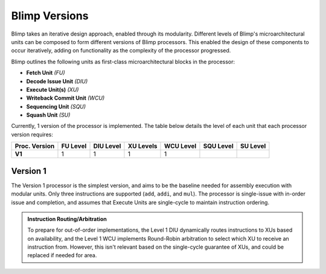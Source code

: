 Blimp Versions
==========================================================================

Blimp takes an iterative design approach, enabled through its modularity.
Different levels of Blimp's microarchitectural units can be composed to
form different versions of Blimp processors. This enabled the design of
these components to occur iteratively, adding on functionality as the
complexity of the processor progressed.

Blimp outlines the following units as first-class microarchitectural
blocks in the processor:

* **Fetch Unit** *(FU)*
* **Decode Issue Unit** *(DIU)*
* **Execute Unit(s)** *(XU)*
* **Writeback Commit Unit** *(WCU)*
* **Sequencing Unit** *(SQU)*
* **Squash Unit** *(SU)*

Currently, 1 version of the processor is implemented. The table below
details the level of each unit that each processor version requires:

.. list-table::
   :header-rows: 1
   :stub-columns: 1

   * - Proc. Version
     - FU Level
     - DIU Level
     - XU Levels
     - WCU Level
     - SQU Level
     - SU Level
   
   * - V1
     - 1
     - 1
     - 1
     - 1
     -
     -

Version 1
--------------------------------------------------------------------------

The Version 1 processor is the simplest version, and aims to be the
baseline needed for assembly execution with modular units. Only three
instructions are supported (``add``, ``addi``, and ``mul``). The processor
is single-issue with in-order issue and completion, and assumes that
Execute Units are single-cycle to maintain instruction ordering.

.. image:: img/versions-v1.png
   :align: center
   :width: 70%
   :alt: A picture of the Version 1 processor composition
   :class: bottompadding

.. admonition:: Instruction Routing/Arbitration
   :class: note

   To prepare for out-of-order implementations, the Level 1 DIU
   dynamically routes instructions to XUs based on availability, and the
   Level 1 WCU implements Round-Robin arbitration to select which XU to
   receive an instruction from. However, this isn't relevant based on
   the single-cycle guarantee of XUs, and could be replaced if needed
   for area.